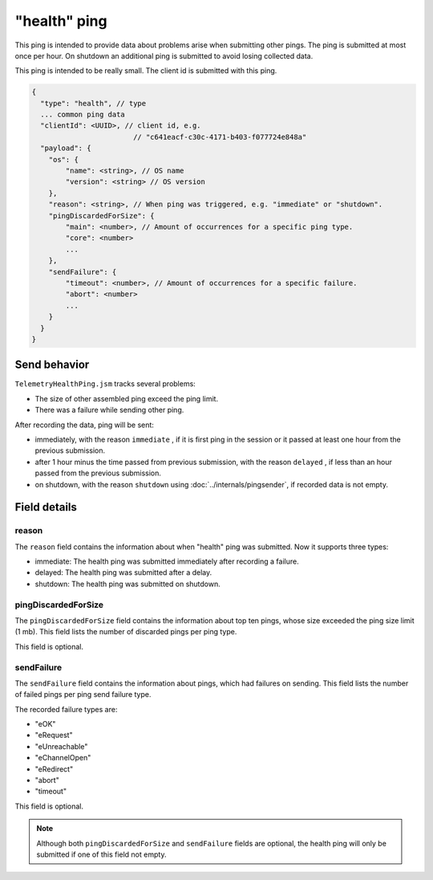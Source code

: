
"health" ping
============

This ping is intended to provide data about problems arise when submitting other pings.
The ping is submitted at most once per hour. On shutdown an additional ping is submitted
to avoid losing collected data.

This ping is intended to be really small.
The client id is submitted with this ping.

.. code-block:: js

    {
      "type": "health", // type
      ... common ping data
      "clientId": <UUID>, // client id, e.g.
                            // "c641eacf-c30c-4171-b403-f077724e848a"
      "payload": {
        "os": {
            "name": <string>, // OS name
            "version": <string> // OS version
        },
        "reason": <string>, // When ping was triggered, e.g. "immediate" or "shutdown".
        "pingDiscardedForSize": {
            "main": <number>, // Amount of occurrences for a specific ping type.
            "core": <number>
            ...
        },
        "sendFailure": {
            "timeout": <number>, // Amount of occurrences for a specific failure.
            "abort": <number>
            ...
        }
      }
    }

Send behavior
-------------

``TelemetryHealthPing.jsm`` tracks several problems:

* The size of other assembled ping exceed the ping limit.
* There was a failure while sending other ping.

After recording the data, ping will be sent:

* immediately, with the reason ``immediate`` , if it is first ping in the session or it passed at least one hour from the previous submission.
* after 1 hour minus the time passed from previous submission, with the reason ``delayed`` , if less than an hour passed from the previous submission.
* on shutdown, with the reason ``shutdown`` using :doc:`../internals/pingsender`, if recorded data is not empty.

Field details
-------------

reason
~~~~~~
The ``reason`` field contains the information about when "health" ping was submitted. Now it supports three types:

* immediate: The health ping was submitted immediately after recording a failure.
* delayed: The health ping was submitted after a delay.
* shutdown: The health ping was submitted on shutdown.

pingDiscardedForSize
~~~~~~~~~~~~~~~~~~~~
The ``pingDiscardedForSize`` field contains the information about top ten pings, whose size exceeded the
ping size limit (1 mb). This field lists the number of discarded pings per ping type.

This field is optional.

sendFailure
~~~~~~~~~~~
The ``sendFailure`` field contains the information about pings, which had failures on sending.
This field lists the number of failed pings per ping send failure type.

The recorded failure types are:

* "eOK"
* "eRequest"
* "eUnreachable"
* "eChannelOpen"
* "eRedirect"
* "abort"
* "timeout"

This field is optional.

.. note::

    Although both ``pingDiscardedForSize`` and ``sendFailure`` fields are optional, the health ping will only
    be submitted if one of this field not empty.
